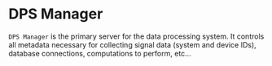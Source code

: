* DPS Manager
~DPS Manager~ is the primary server for the data processing system. It controls
all metadata necessary for collecting signal data (system and device
IDs), database connections, computations to perform, etc...

